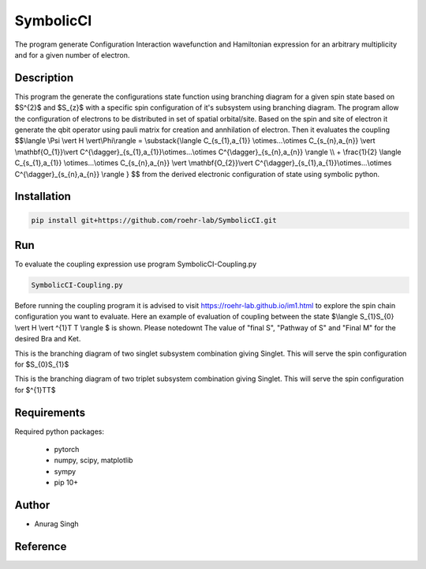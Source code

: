 SymbolicCI
----------
The program generate Configuration Interaction wavefunction and Hamiltonian expression for an arbitrary multiplicity and for 
a given number of electron.


-----------
Description
-----------
This program the generate the configurations state function using branching diagram for a given spin state based on $S^{2}$ and $S_{z}$ with a specific spin configuration of it's subsystem using branching diagram. The program allow the configuration of electrons to be distributed in set of spatial orbital/site. Based on the spin and site of electron it generate the qbit operator using pauli matrix for creation and annhilation of electron. Then it evaluates the coupling 
$$\\langle \\Psi \\vert H \\vert\\Phi\\rangle =  \\substack{\\langle C_{s_{1},a_{1}} \\otimes...\\otimes C_{s_{n},a_{n}} \\vert \\mathbf{O_{1}}\\vert C^{\\dagger}_{s_{1},a_{1}}\\otimes...\\otimes C^{\\dagger}_{s_{n},a_{n}} \\rangle  \\\\ + \\frac{1}{2} \\langle C_{s_{1},a_{1}} \\otimes...\\otimes C_{s_{n},a_{n}} \\vert \\mathbf{O_{2}}\\vert C^{\\dagger}_{s_{1},a_{1}}\\otimes...\\otimes C^{\\dagger}_{s_{n},a_{n}} \\rangle } $$
from the derived electronic configuration of state using symbolic python.


------------
Installation
------------

.. code-block:: bash

     pip install git+https://github.com/roehr-lab/SymbolicCI.git

-----
Run
-----
To evaluate the coupling expression use program SymbolicCI-Coupling.py


.. code-block:: bash

     SymbolicCI-Coupling.py

Before running the coupling program it is advised to visit https://roehr-lab.github.io/im1.html to explore the spin chain configuration you want to evaluate.
Here an example of evaluation of coupling between the state $\\langle S_{1}S_{0} \\vert  H \\vert ^{1}T T \\rangle $ is shown. Please notedownt The value of "final S", "Pathway of S" and  "Final M" for the desired Bra and Ket. 

.. image:: images/i10.png
    :height: 850px
    :width: 1000px

This is the branching diagram of two singlet subsystem combination giving Singlet. This will serve the spin configuration for $S_{0}S_{1}$ 

.. image:: images/i11.png
    :height: 850px
    :width: 1000px

This is the branching diagram of two triplet subsystem combination giving Singlet. This will serve the spin configuration for $^{1}TT$ 

.. image:: images/i1.png
    :height: 450px
    :width: 1000px

.. image:: images/i2.png
    :height: 450px
    :width: 1000px

.. image:: images/i3.png
    :height: 450px
    :width: 1000px

.. image:: images/i4.png
    :height: 450px
    :width: 1000px

.. image:: images/i5.png
    :height: 450px
    :width: 1000px

.. image:: images/i6.png
    :height: 750px
    :width: 1000px

.. image:: images/i7.png
    :height: 750px
    :width: 1000px

.. image:: images/i8.png
    :height: 750px
    :width: 1000px

.. image:: images/i9.png
    :height: 450px
    :width: 1000px


.. image:: images/i12.png
    :height: 950px
    :width: 1000px

------------
Requirements
------------

Required python packages:

 * pytorch
 * numpy, scipy, matplotlib
 * sympy
 * pip 10+

------
Author
------
* Anurag Singh

---------
Reference
---------
